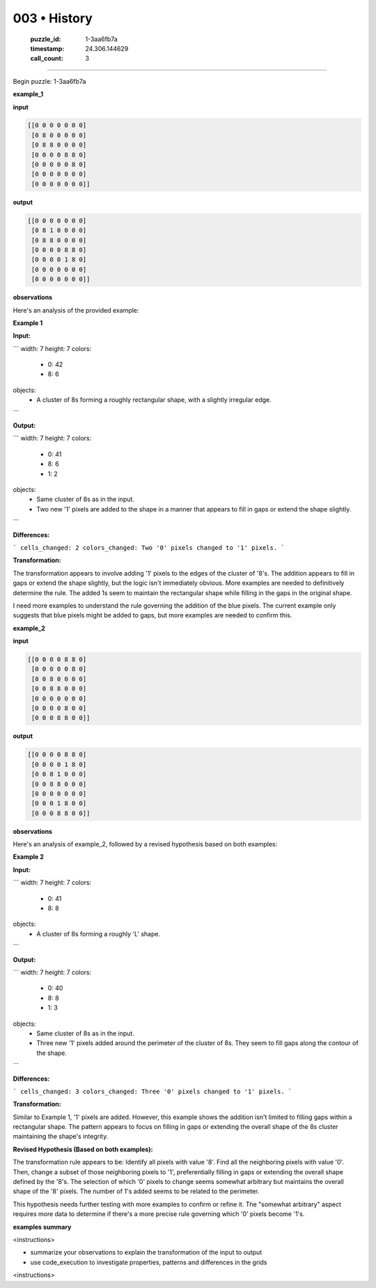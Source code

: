 003 • History
=============

   :puzzle_id: 1-3aa6fb7a
   :timestamp: 24.306.144629
   :call_count: 3



====

Begin puzzle: 1-3aa6fb7a

**example_1**

**input**


.. code-block::

    [[0 0 0 0 0 0 0]
     [0 8 0 0 0 0 0]
     [0 8 8 0 0 0 0]
     [0 0 0 0 8 8 0]
     [0 0 0 0 0 8 0]
     [0 0 0 0 0 0 0]
     [0 0 0 0 0 0 0]]


.. image:: _images/001-working.png
   :alt: working visualization
   :align: center

**output**


.. code-block::

    [[0 0 0 0 0 0 0]
     [0 8 1 0 0 0 0]
     [0 8 8 0 0 0 0]
     [0 0 0 0 8 8 0]
     [0 0 0 0 1 8 0]
     [0 0 0 0 0 0 0]
     [0 0 0 0 0 0 0]]


.. image:: _images/001-working.png
   :alt: working visualization
   :align: center

**observations**

Here's an analysis of the provided example:

**Example 1**

**Input:**

```
width: 7
height: 7
colors:
  - 0: 42
  - 8: 6
objects:
  - A cluster of 8s forming a roughly rectangular shape, with a slightly irregular edge.
```

**Output:**

```
width: 7
height: 7
colors:
  - 0: 41
  - 8: 6
  - 1: 2
objects:
  - Same cluster of 8s as in the input.
  - Two new '1' pixels are added to the shape in a manner that appears to fill in gaps or extend the shape slightly.
```

**Differences:**

```
cells_changed: 2
colors_changed: Two '0' pixels changed to '1' pixels.
```

**Transformation:**

The transformation appears to involve adding '1' pixels to the edges of the cluster of '8's.  The addition appears to fill in gaps or extend the shape slightly, but the logic isn't immediately obvious.  More examples are needed to definitively determine the rule.  The added 1s seem to maintain the rectangular shape while filling in the gaps in the original shape.


I need more examples to understand the rule governing the addition of the blue pixels.  The current example only suggests that blue pixels might be added to gaps, but more examples are needed to confirm this.

**example_2**

**input**


.. code-block::

    [[0 0 0 0 8 8 0]
     [0 0 0 0 0 8 0]
     [0 0 8 0 0 0 0]
     [0 0 8 8 0 0 0]
     [0 0 0 0 0 0 0]
     [0 0 0 0 8 0 0]
     [0 0 0 8 8 0 0]]


.. image:: _images/002-working.png
   :alt: working visualization
   :align: center

**output**


.. code-block::

    [[0 0 0 0 8 8 0]
     [0 0 0 0 1 8 0]
     [0 0 8 1 0 0 0]
     [0 0 8 8 0 0 0]
     [0 0 0 0 0 0 0]
     [0 0 0 1 8 0 0]
     [0 0 0 8 8 0 0]]


.. image:: _images/002-working.png
   :alt: working visualization
   :align: center

**observations**

Here's an analysis of example_2, followed by a revised hypothesis based on both examples:

**Example 2**

**Input:**

```
width: 7
height: 7
colors:
  - 0: 41
  - 8: 8
objects:
  - A cluster of 8s forming a roughly 'L' shape.
```

**Output:**

```
width: 7
height: 7
colors:
  - 0: 40
  - 8: 8
  - 1: 3
objects:
  - Same cluster of 8s as in the input.
  - Three new '1' pixels added around the perimeter of the cluster of 8s. They seem to fill gaps along the contour of the shape.
```

**Differences:**

```
cells_changed: 3
colors_changed: Three '0' pixels changed to '1' pixels.
```

**Transformation:**

Similar to Example 1, '1' pixels are added.  However, this example shows the addition isn't limited to filling gaps within a rectangular shape. The pattern appears to focus on filling in gaps or extending the overall shape of the 8s cluster maintaining the shape's integrity.


**Revised Hypothesis (Based on both examples):**

The transformation rule appears to be:  Identify all pixels with value '8'. Find all the neighboring pixels with value '0'.  Then, change a subset of those neighboring pixels to '1', preferentially filling in gaps or extending the overall shape defined by the '8's.  The selection of which '0' pixels to change seems somewhat arbitrary but maintains the overall shape of the '8' pixels. The number of 1's added seems to be related to the perimeter.


This hypothesis needs further testing with more examples to confirm or refine it.  The "somewhat arbitrary" aspect requires more data to determine if there's a more precise rule governing which '0' pixels become '1's.

**examples summary**

<instructions>

- summarize your observations to explain the transformation of the input to output

- use code_execution to investigate properties, patterns and differences in the grids

<\instructions>


.. seealso::

   - :doc:`003-prompt`
   - :doc:`003-response`

